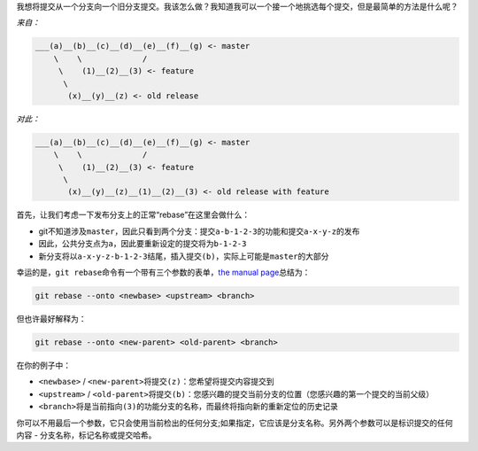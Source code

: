 我想将提交从一个分支向一个旧分支提交。我该怎么做？我知道我可以一个接一个地挑选每个提交，但是最简单的方法是什么呢？

*来自：*

.. code:: 

   ___(a)__(b)__(c)__(d)__(e)__(f)__(g) <- master
       \    \             /
        \    (1)__(2)__(3) <- feature
         \
          (x)__(y)__(z) <- old release

*对此：*

.. code:: 

   ___(a)__(b)__(c)__(d)__(e)__(f)__(g) <- master
       \    \             /
        \    (1)__(2)__(3) <- feature
         \
          (x)__(y)__(z)__(1)__(2)__(3) <- old release with feature

首先，让我们考虑一下发布分支上的正常“rebase”在这里会做什么：

-  git不知道涉及\ ``master``\ ，因此只看到两个分支：提交\ ``a-b-1-2-3``\ 的功能和提交\ ``a-x-y-z``\ 的发布

-  因此，公共分支点为\ ``a``\ ，因此要重新设定的提交将为\ ``b-1-2-3``

-  新分支将以\ ``a-x-y-z-b-1-2-3``\ 结尾，插入提交\ ``(b)``\ ，实际上可能是\ ``master``\ 的大部分

幸运的是，\ ``git rebase``\ 命令有一个带有三个参数的表单，\ `the manual
page <https://git-scm.com/docs/git-rebase>`__\ 总结为：

.. code:: 

   git rebase --onto <newbase> <upstream> <branch>

但也许最好解释为：

.. code:: 

   git rebase --onto <new-parent> <old-parent> <branch>

在你的例子中：

-  ``<newbase>`` /
   ``<new-parent>``\ 将提交\ ``(z)``\ ：您希望将提交内容提交到

-  ``<upstream>`` /
   ``<old-parent>``\ 将提交\ ``(b)``\ ：您感兴趣的提交当前分支的位置（您感兴趣的第一个提交的当前父级）

-  ``<branch>``\ 将是当前指向\ ``(3)``\ 的功能分支的名称，而最终将指向新的重新定位的历史记录

你可以不用最后一个参数，它只会使用当前检出的任何分支;如果指定，它应该是分支名称。另外两个参数可以是标识提交的任何内容
- 分支名称，标记名称或提交哈希。
